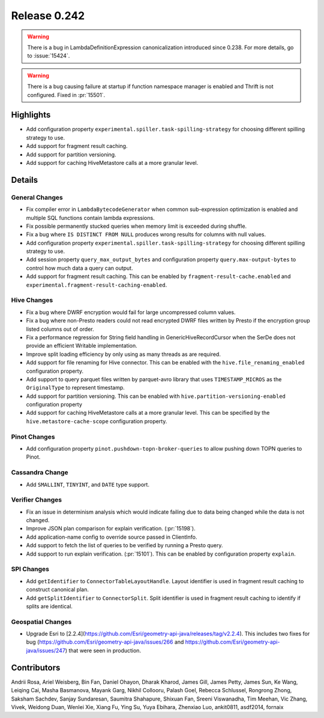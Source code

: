 =============
Release 0.242
=============

.. warning::
    There is a bug in LambdaDefinitionExpression canonicalization introduced since 0.238. For more details, go to :issue:`15424`.

.. warning::
    There is a bug causing failure at startup if function namespace manager is enabled and Thrift is not configured. Fixed in :pr:`15501`.

**Highlights**
==============
* Add configuration property ``experimental.spiller.task-spilling-strategy`` for choosing different spilling strategy to use.
* Add support for fragment result caching.
* Add support for partition versioning.
* Add support for caching HiveMetastore calls at a more granular level.

**Details**
===========

General Changes
_______________
* Fix compiler error in ``LambdaBytecodeGenerator`` when common sub-expression optimization is enabled and multiple SQL functions contain lambda expressions.
* Fix possible permanently stucked queries when memory limit is exceeded during shuffle.
* Fix a bug where ``IS DISTINCT FROM NULL`` produces wrong results for columns with null values.
* Add configuration property ``experimental.spiller.task-spilling-strategy`` for choosing different spilling strategy to use.
* Add session property ``query_max_output_bytes`` and configuration property ``query.max-output-bytes`` to control how much data a query can output.
* Add support for fragment result caching. This can be enabled by ``fragment-result-cache.enabled`` and ``experimental.fragment-result-caching-enabled``.

Hive Changes
____________
* Fix a bug where DWRF encryption would fail for large uncompressed column values.
* Fix a bug where non-Presto readers could not read encrypted DWRF files written by Presto if the encryption group listed columns out of order.
* Fix a performance regression for String field handling in GenericHiveRecordCursor when the SerDe does not provide an efficient Writable implementation.
* Improve split loading efficiency by only using as many threads as are required.
* Add support for file renaming for Hive connector. This can be enabled with the ``hive.file_renaming_enabled`` configuration property.
* Add support to query parquet files written by parquet-avro library that uses ``TIMESTAMP_MICROS`` as the ``OriginalType`` to represent timestamp.
* Add support for partition versioning. This can be enabled with ``hive.partition-versioning-enabled`` configuration property
* Add support for caching HiveMetastore calls at a more granular level. This can be specified by the ``hive.metastore-cache-scope`` configuration property.

Pinot Changes
_____________
* Add configuration property ``pinot.pushdown-topn-broker-queries`` to allow pushing down TOPN queries to Pinot.

Cassandra Change
________________
* Add ``SMALLINT``, ``TINYINT``, and ``DATE`` type support.

Verifier Changes
________________
* Fix an issue in determinism analysis which would indicate failing due to data being changed while the data is not changed.
* Improve JSON plan comparison for explain verification. (:pr:`15198`).
* Add application-name config to override source passed in ClientInfo.
* Add support to fetch the list of queries to be verified by running a Presto query.
* Add support to run explain verification. (:pr:`15101`). This can be enabled by configuration property ``explain``.

SPI Changes
___________
* Add ``getIdentifier`` to ``ConnectorTableLayoutHandle``. Layout identifier is used in fragment result caching to construct canonical plan.
* Add ``getSplitIdentifier`` to ``ConnectorSplit``. Split identifier is used in fragment result caching to identify if splits are identical.

Geospatial Changes
__________________
* Upgrade Esri to [2.2.4](https://github.com/Esri/geometry-api-java/releases/tag/v2.2.4). This includes two fixes for bug (https://github.com/Esri/geometry-api-java/issues/266 and https://github.com/Esri/geometry-api-java/issues/247) that were seen in production.

**Contributors**
================

Andrii Rosa, Ariel Weisberg, Bin Fan, Daniel Ohayon, Dharak Kharod, James Gill, James Petty, James Sun, Ke Wang, Leiqing Cai, Masha Basmanova, Mayank Garg, Nikhil Collooru, Palash Goel, Rebecca Schlussel, Rongrong Zhong, Saksham Sachdev, Sanjay Sundaresan, Saumitra Shahapure, Shixuan Fan, Sreeni Viswanadha, Tim Meehan, Vic Zhang, Vivek, Weidong Duan, Wenlei Xie, Xiang Fu, Ying Su, Yuya Ebihara, Zhenxiao Luo, ankit0811, asdf2014, fornaix
